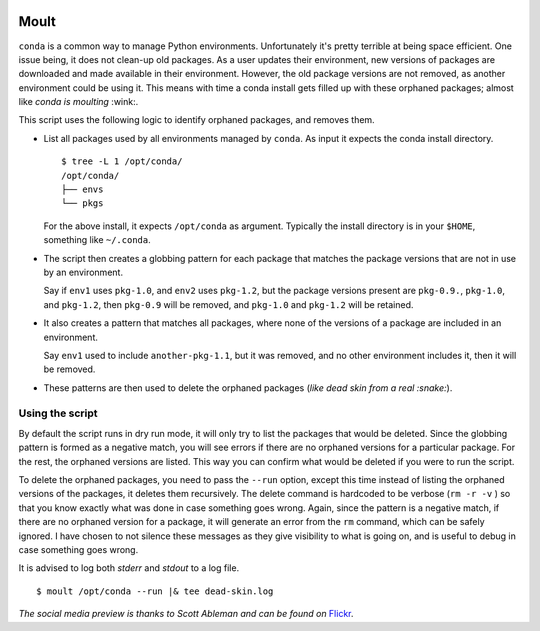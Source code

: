 .. image:: https://live.staticflickr.com/1278/979979379_935bdb7037_n_d.jpg

Moult
=====

``conda`` is a common way to manage Python environments.
Unfortunately it's pretty terrible at being space efficient.  One
issue being, it does not clean-up old packages.  As a user updates
their environment, new versions of packages are downloaded and made
available in their environment.  However, the old package versions are
not removed, as another environment could be using it.  This means
with time a conda install gets filled up with these orphaned packages;
almost like *conda is moulting* :wink:.

This script uses the following logic to identify orphaned packages,
and removes them.

- List all packages used by all environments managed by ``conda``.  As
  input it expects the conda install directory. ::

    $ tree -L 1 /opt/conda/
    /opt/conda/
    ├── envs
    └── pkgs

  For the above install, it expects ``/opt/conda`` as argument.
  Typically the install directory is in your ``$HOME``, something like
  ``~/.conda``.

- The script then creates a globbing pattern for each package that
  matches the package versions that are not in use by an environment.

  Say if ``env1`` uses ``pkg-1.0``, and ``env2`` uses ``pkg-1.2``, but
  the package versions present are ``pkg-0.9.``, ``pkg-1.0``, and
  ``pkg-1.2``, then ``pkg-0.9`` will be removed, and ``pkg-1.0`` and
  ``pkg-1.2`` will be retained.

- It also creates a pattern that matches all packages, where none of
  the versions of a package are included in an environment.

  Say ``env1`` used to include ``another-pkg-1.1``, but it was
  removed, and no other environment includes it, then it will be
  removed.

- These patterns are then used to delete the orphaned packages (*like
  dead skin from a real :snake:*).


Using the script
----------------

By default the script runs in dry run mode, it will only try to list
the packages that would be deleted.  Since the globbing pattern is
formed as a negative match, you will see errors if there are no
orphaned versions for a particular package.  For the rest, the
orphaned versions are listed.  This way you can confirm what would be
deleted if you were to run the script.

To delete the orphaned packages, you need to pass the ``--run``
option, except this time instead of listing the orphaned versions of
the packages, it deletes them recursively.  The delete command is
hardcoded to be verbose (``rm -r -v`` ) so that you know exactly what
was done in case something goes wrong.  Again, since the pattern is a
negative match, if there are no orphaned version for a package, it
will generate an error from the ``rm`` command, which can be safely
ignored.  I have chosen to not silence these messages as they give
visibility to what is going on, and is useful to debug in case
something goes wrong.

It is advised to log both *stderr* and *stdout* to a log file. ::

  $ moult /opt/conda --run |& tee dead-skin.log


*The social media preview is thanks to Scott Ableman and can be found
on* Flickr_.

.. _Flickr: https://www.flickr.com/photos/ableman/979979379
